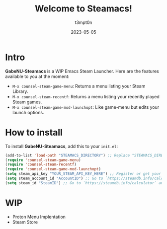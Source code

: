 #+title: Welcome to Steamacs!
#+author: t3mpt0n
#+date: 2023-05-05

* Intro
*GabeNU-Steamacs* is a WIP Emacs Steam Launcher. Here are the features available to you at the moment:
- =M-x counsel-steam-game-menu=: Returns a menu listing your Steam Library.
- =M-x counsel-steam-recentf=: Returns a menu listing your recently played Steam games.
- =M-x counsel-steam-game-mod-launchopt=: Like game-menu but edits your launch options.

* How to install
To install *GabeNU-Steamacs*, add this to your =init.el=:
#+BEGIN_SRC emacs-lisp
(add-to-list 'load-path "STEAMACS_DIRECTORY") ;; Replace "STEAMACS_DIRECTORY" with the directory of your Steamacs install
(require 'counsel-steam-game-menu)
(require 'counsel-steam-recentf)
(require 'counsel-steam-game-mod-launchopt)
(setq steam_api_key "YOUR_STEAM_API_KEY_HERE") ;; Register or get your api key here: https://steamcommunity.com/dev/apikey
(setq steam_account_id "AccountID") ;; Go to `https://steamdb.info/calculator` and copy the numbers from 'AccountID'
(setq steam_id "SteamID") ;; Go to `https://steamdb.info/calculator` and copy the numbers from 'SteamID'
#+END_SRC

* WIP
- Proton Menu Implentation
- Steam Store
